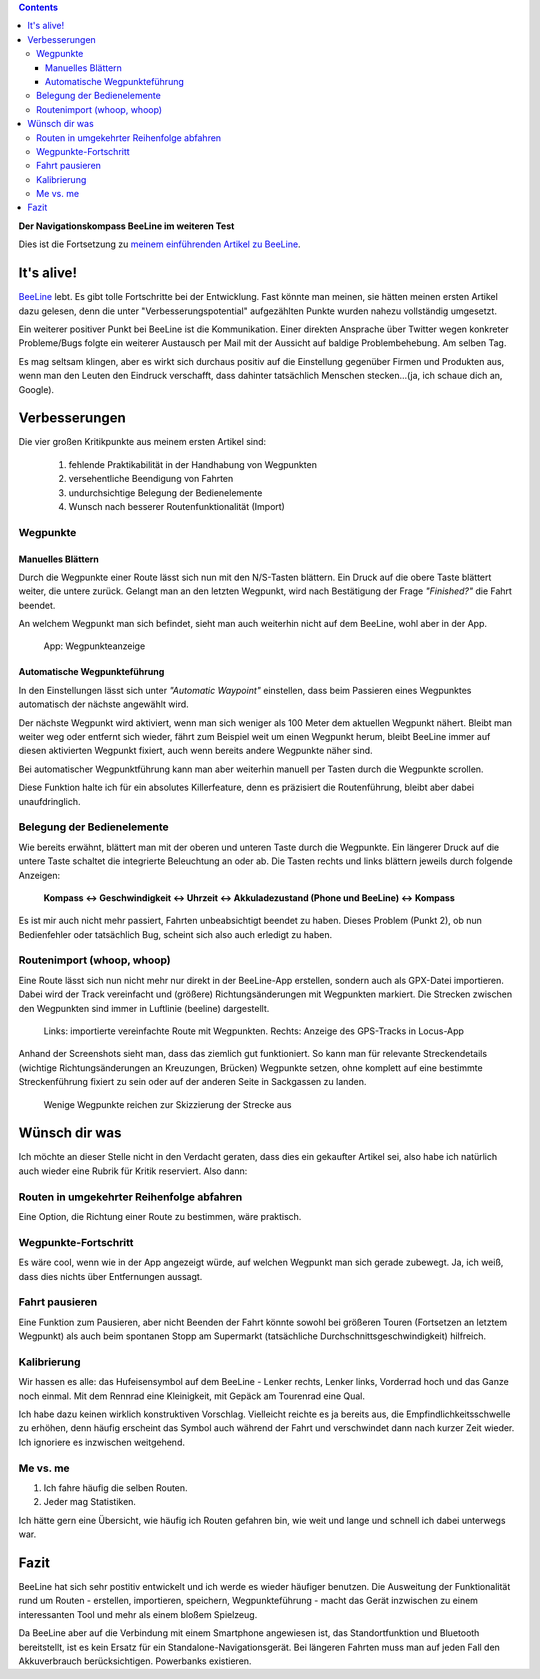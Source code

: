 .. title: BeeLine - weiterfahren lohnt sich
.. slug: beeline-followup
.. date: 2017-10-22 20:49:48 UTC+02:00
.. tags: beeline
.. category: hardware
.. link: 
.. description: 
.. type: text

.. class:: pull-right

.. contents::

**Der Navigationskompass BeeLine im weiteren Test**

Dies ist die Fortsetzung zu `meinem einführenden Artikel zu BeeLine <link://slug/beeline>`__.

It's alive!
-----------

`BeeLine <https://beeline.co/>`__ lebt. Es gibt tolle Fortschritte bei der Entwicklung. Fast könnte man meinen, sie hätten meinen ersten Artikel dazu gelesen, denn die unter "Verbesserungspotential" aufgezählten Punkte wurden nahezu vollständig umgesetzt.

Ein weiterer positiver Punkt bei BeeLine ist die Kommunikation. Einer direkten Ansprache über Twitter wegen konkreter Probleme/Bugs folgte ein weiterer Austausch per Mail mit der Aussicht auf baldige Problembehebung. Am selben Tag.

Es mag seltsam klingen, aber es wirkt sich durchaus positiv auf die Einstellung gegenüber Firmen und Produkten aus, wenn man den Leuten den Eindruck verschafft, dass dahinter tatsächlich Menschen stecken...(ja, ich schaue dich an, Google).

Verbesserungen
--------------

Die vier großen Kritikpunkte aus meinem ersten Artikel sind:

    1. fehlende Praktikabilität in der Handhabung von Wegpunkten
    #. versehentliche Beendigung von Fahrten
    #. undurchsichtige Belegung der Bedienelemente
    #. Wunsch nach besserer Routenfunktionalität (Import)

Wegpunkte
*********

Manuelles Blättern
==================

Durch die Wegpunkte einer Route lässt sich nun mit den N/S-Tasten blättern. Ein Druck auf die obere Taste blättert weiter, die untere zurück. Gelangt man an den letzten Wegpunkt, wird nach Bestätigung der Frage *"Finished?"* die Fahrt beendet.

An welchem Wegpunkt man sich befindet, sieht man auch weiterhin nicht auf dem BeeLine, wohl aber in der App.


.. figure:: /images/BeeLine/app_waypoint.png

    App: Wegpunkteanzeige


Automatische Wegpunkteführung
=============================

In den Einstellungen lässt sich unter *"Automatic Waypoint"* einstellen, dass beim Passieren eines Wegpunktes automatisch der nächste angewählt wird.

Der nächste Wegpunkt wird aktiviert, wenn man sich weniger als 100 Meter dem aktuellen Wegpunkt nähert. Bleibt man weiter weg oder entfernt sich wieder, fährt zum Beispiel weit um einen Wegpunkt herum, bleibt BeeLine immer auf diesen aktivierten Wegpunkt fixiert, auch wenn bereits andere Wegpunkte näher sind.

Bei automatischer Wegpunktführung kann man aber weiterhin manuell per Tasten durch die Wegpunkte scrollen.

Diese Funktion halte ich für ein absolutes Killerfeature, denn es präzisiert die Routenführung, bleibt aber dabei unaufdringlich.

Belegung der Bedienelemente
***************************

Wie bereits erwähnt, blättert man mit der oberen und unteren Taste durch die Wegpunkte. Ein längerer Druck auf die untere Taste schaltet die integrierte Beleuchtung an oder ab. Die Tasten rechts und links blättern jeweils durch folgende Anzeigen:

    **Kompass <-> Geschwindigkeit <-> Uhrzeit <-> Akkuladezustand (Phone und BeeLine) <-> Kompass**

Es ist mir auch nicht mehr passiert, Fahrten unbeabsichtigt beendet zu haben. Dieses Problem (Punkt 2), ob nun Bedienfehler oder tatsächlich Bug, scheint sich also auch erledigt zu haben.

Routenimport (whoop, whoop)
***************************

Eine Route lässt sich nun nicht mehr nur direkt in der BeeLine-App erstellen, sondern auch als GPX-Datei importieren. Dabei wird der Track vereinfacht und (größere) Richtungsänderungen mit Wegpunkten markiert. Die Strecken zwischen den Wegpunkten sind immer in Luftlinie (beeline) dargestellt.

.. figure:: /images/BeeLine/route_import.png
    :height: 600px
    
    Links: importierte vereinfachte Route mit Wegpunkten.
    Rechts: Anzeige des GPS-Tracks in Locus-App

Anhand der Screenshots sieht man, dass das ziemlich gut funktioniert. So kann man für relevante Streckendetails (wichtige  Richtungsänderungen an Kreuzungen, Brücken) Wegpunkte setzen, ohne komplett auf eine bestimmte Streckenführung fixiert zu sein oder auf der anderen Seite in Sackgassen zu landen.

.. figure:: /images/BeeLine/waypoint_route.png

    Wenige Wegpunkte reichen zur Skizzierung der Strecke aus

Wünsch dir was
--------------

Ich möchte an dieser Stelle nicht in den Verdacht geraten, dass dies ein gekaufter Artikel sei, also habe ich natürlich auch wieder eine Rubrik für Kritik reserviert. Also dann:

Routen in umgekehrter Reihenfolge abfahren
******************************************

Eine Option, die Richtung einer Route zu bestimmen, wäre praktisch.

Wegpunkte-Fortschritt
*********************

Es wäre cool, wenn wie in der App angezeigt würde, auf welchen Wegpunkt man sich gerade zubewegt. Ja, ich weiß, dass dies nichts über Entfernungen aussagt.

Fahrt pausieren
***************

Eine Funktion zum Pausieren, aber nicht Beenden der Fahrt könnte sowohl bei größeren Touren (Fortsetzen an letztem Wegpunkt) als auch beim spontanen Stopp am Supermarkt (tatsächliche Durchschnittsgeschwindigkeit) hilfreich.

Kalibrierung
************

Wir hassen es alle: das Hufeisensymbol auf dem BeeLine - Lenker rechts, Lenker links, Vorderrad hoch und das Ganze noch einmal. Mit dem Rennrad eine Kleinigkeit, mit Gepäck am Tourenrad eine Qual.

Ich habe dazu keinen wirklich konstruktiven Vorschlag. Vielleicht reichte es ja bereits aus, die Empfindlichkeitsschwelle zu erhöhen, denn häufig erscheint das Symbol auch während der Fahrt und verschwindet dann nach kurzer Zeit wieder. Ich ignoriere es inzwischen weitgehend.

Me vs. me
*********

1. Ich fahre häufig die selben Routen.
#. Jeder mag Statistiken.

Ich hätte gern eine Übersicht, wie häufig ich Routen gefahren bin, wie weit und lange und schnell ich dabei unterwegs war.

Fazit
-----

BeeLine hat sich sehr postitiv entwickelt und ich werde es wieder häufiger benutzen. Die Ausweitung der Funktionalität rund um Routen - erstellen, importieren, speichern, Wegpunkteführung - macht das Gerät inzwischen zu einem interessanten Tool und mehr als einem bloßem Spielzeug.

Da BeeLine aber auf die Verbindung mit einem Smartphone angewiesen ist, das Standortfunktion und Bluetooth bereitstellt, ist es kein Ersatz für ein Standalone-Navigationsgerät. Bei längeren Fahrten muss man auf jeden Fall den Akkuverbrauch berücksichtigen. Powerbanks existieren.

.. raw:: html

    <br>
    <a class="discuss-on-gplus" href="https://plus.google.com/105146352752269764996/posts/2uqmRnmpGgT">Kommentieren auf <i class="fa fa-google-plus"></i></a>

